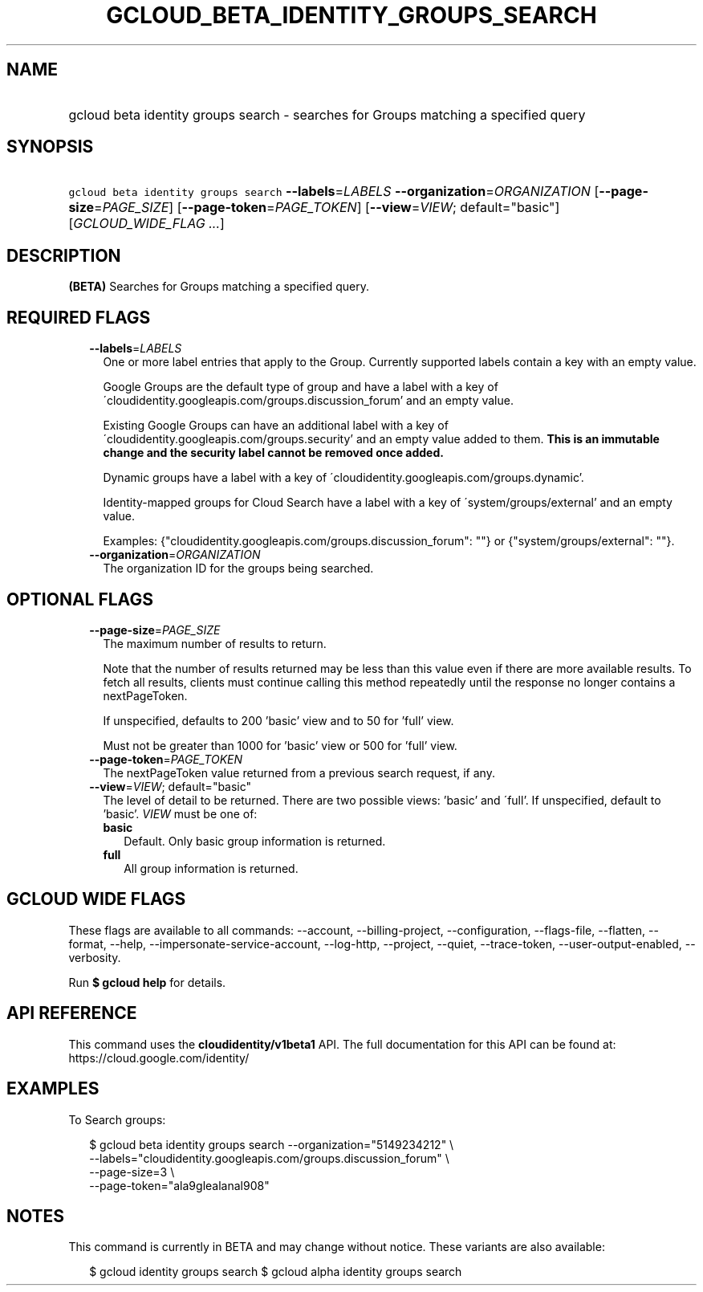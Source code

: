 
.TH "GCLOUD_BETA_IDENTITY_GROUPS_SEARCH" 1



.SH "NAME"
.HP
gcloud beta identity groups search \- searches for Groups matching a specified query



.SH "SYNOPSIS"
.HP
\f5gcloud beta identity groups search\fR \fB\-\-labels\fR=\fILABELS\fR \fB\-\-organization\fR=\fIORGANIZATION\fR [\fB\-\-page\-size\fR=\fIPAGE_SIZE\fR] [\fB\-\-page\-token\fR=\fIPAGE_TOKEN\fR] [\fB\-\-view\fR=\fIVIEW\fR;\ default="basic"] [\fIGCLOUD_WIDE_FLAG\ ...\fR]



.SH "DESCRIPTION"

\fB(BETA)\fR Searches for Groups matching a specified query.



.SH "REQUIRED FLAGS"

.RS 2m
.TP 2m
\fB\-\-labels\fR=\fILABELS\fR
One or more label entries that apply to the Group. Currently supported labels
contain a key with an empty value.

Google Groups are the default type of group and have a label with a key of
\'cloudidentity.googleapis.com/groups.discussion_forum' and an empty value.

Existing Google Groups can have an additional label with a key of
\'cloudidentity.googleapis.com/groups.security' and an empty value added to
them. \fBThis is an immutable change and the security label cannot be removed
once added.\fR

Dynamic groups have a label with a key of
\'cloudidentity.googleapis.com/groups.dynamic'.

Identity\-mapped groups for Cloud Search have a label with a key of
\'system/groups/external' and an empty value.

Examples: {"cloudidentity.googleapis.com/groups.discussion_forum": ""} or
{"system/groups/external": ""}.

.TP 2m
\fB\-\-organization\fR=\fIORGANIZATION\fR
The organization ID for the groups being searched.


.RE
.sp

.SH "OPTIONAL FLAGS"

.RS 2m
.TP 2m
\fB\-\-page\-size\fR=\fIPAGE_SIZE\fR
The maximum number of results to return.

Note that the number of results returned may be less than this value even if
there are more available results. To fetch all results, clients must continue
calling this method repeatedly until the response no longer contains a
nextPageToken.

If unspecified, defaults to 200 'basic' view and to 50 for 'full' view.

Must not be greater than 1000 for 'basic' view or 500 for 'full' view.

.TP 2m
\fB\-\-page\-token\fR=\fIPAGE_TOKEN\fR
The nextPageToken value returned from a previous search request, if any.

.TP 2m
\fB\-\-view\fR=\fIVIEW\fR; default="basic"
The level of detail to be returned. There are two possible views: 'basic' and
\'full'. If unspecified, default to 'basic'. \fIVIEW\fR must be one of:

.RS 2m
.TP 2m
\fBbasic\fR
Default. Only basic group information is returned.

.TP 2m
\fBfull\fR
All group information is returned.

.RE
.sp



.RE
.sp

.SH "GCLOUD WIDE FLAGS"

These flags are available to all commands: \-\-account, \-\-billing\-project,
\-\-configuration, \-\-flags\-file, \-\-flatten, \-\-format, \-\-help,
\-\-impersonate\-service\-account, \-\-log\-http, \-\-project, \-\-quiet,
\-\-trace\-token, \-\-user\-output\-enabled, \-\-verbosity.

Run \fB$ gcloud help\fR for details.



.SH "API REFERENCE"

This command uses the \fBcloudidentity/v1beta1\fR API. The full documentation
for this API can be found at: https://cloud.google.com/identity/



.SH "EXAMPLES"

To Search groups:

.RS 2m
$ gcloud beta identity groups search \-\-organization="5149234212"  \e
    \-\-labels="cloudidentity.googleapis.com/groups.discussion_forum"  \e
    \-\-page\-size=3  \e
    \-\-page\-token="ala9glealanal908"
.RE



.SH "NOTES"

This command is currently in BETA and may change without notice. These variants
are also available:

.RS 2m
$ gcloud identity groups search
$ gcloud alpha identity groups search
.RE

